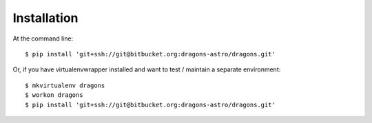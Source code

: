 ============
Installation
============

At the command line::

    $ pip install 'git+ssh://git@bitbucket.org:dragons-astro/dragons.git'

Or, if you have virtualenvwrapper installed and want to test / maintain a
separate environment::

    $ mkvirtualenv dragons
    $ workon dragons
    $ pip install 'git+ssh://git@bitbucket.org:dragons-astro/dragons.git'
